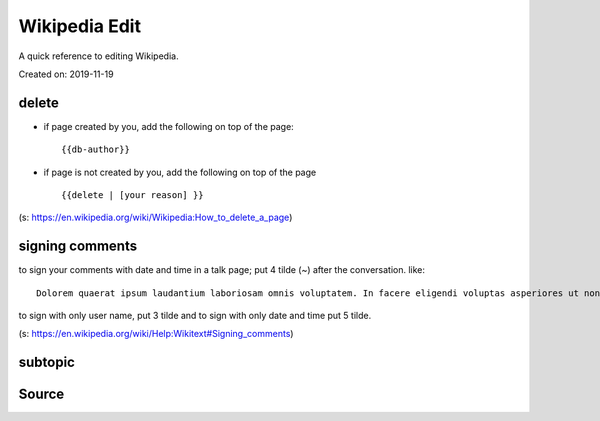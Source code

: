 Wikipedia Edit
==============
A quick reference to editing Wikipedia.

Created on: 2019-11-19

delete
------
- if page created by you, add the following on top of the page::

    {{db-author}}

- if page is not created by you, add the following on top of the page ::

    {{delete | [your reason] }}

(s: https://en.wikipedia.org/wiki/Wikipedia:How_to_delete_a_page)

signing comments
----------------
to sign your comments with date and time in a talk page; put 4 tilde (~) after the conversation. like::

    Dolorem quaerat ipsum laudantium laboriosam omnis voluptatem. In facere eligendi voluptas asperiores ut non eligendi. -- ~~~~

to sign with only user name, put 3 tilde and to sign with only date and time put 5 tilde.

(s: https://en.wikipedia.org/wiki/Help:Wikitext#Signing_comments)



subtopic
--------

Source
------
